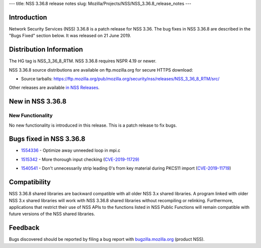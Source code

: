 --- title: NSS 3.36.8 release notes slug:
Mozilla/Projects/NSS/NSS_3.36.8_release_notes ---

.. _Introduction:

Introduction
------------

Network Security Services (NSS) 3.36.8 is a patch release for NSS 3.36.
The bug fixes in NSS 3.36.8 are described in the "Bugs Fixed" section
below. It was released on 21 June 2019.

.. _Distribution_Information:

Distribution Information
------------------------

The HG tag is NSS_3_36_8_RTM. NSS 3.36.8 requires NSPR 4.19 or newer.

NSS 3.36.8 source distributions are available on ftp.mozilla.org for
secure HTTPS download:

-  Source tarballs:
   https://ftp.mozilla.org/pub/mozilla.org/security/nss/releases/NSS_3_36_8_RTM/src/

Other releases are available `in NSS
Releases </en-US/docs/Mozilla/Projects/NSS/NSS_Releases>`__.

.. _New_in_NSS_3.36.8:

New in NSS 3.36.8
-----------------

.. _New_Functionality:

New Functionality
~~~~~~~~~~~~~~~~~

No new functionality is introduced in this release. This is a patch
release to fix bugs.

.. _Bugs_fixed_in_NSS_3.36.8:

Bugs fixed in NSS 3.36.8
------------------------

-  

   .. container::

      `1554336 <https://bugzilla.mozilla.org/show_bug.cgi?id=1554336>`__
      - Optimize away unneeded loop in mpi.c

-  

   .. container::

      `1515342 <https://bugzilla.mozilla.org/show_bug.cgi?id=1515342>`__
      - More thorough input checking
      (`CVE-2019-11729) <https://bugzilla.mozilla.org/show_bug.cgi?id=CVE-2019-11729>`__

-  

   .. container::

      `1540541 <https://bugzilla.mozilla.org/show_bug.cgi?id=1540541>`__
      - Don't unnecessarily strip leading 0's from key material during
      PKCS11 import
      (`CVE-2019-11719 <https://bugzilla.mozilla.org/show_bug.cgi?id=CVE-2019-11719>`__)

.. _Compatibility:

Compatibility
-------------

NSS 3.36.8 shared libraries are backward compatible with all older NSS
3.x shared libraries. A program linked with older NSS 3.x shared
libraries will work with NSS 3.36.8 shared libraries without recompiling
or relinking. Furthermore, applications that restrict their use of NSS
APIs to the functions listed in NSS Public Functions will remain
compatible with future versions of the NSS shared libraries.

.. _Feedback:

Feedback
--------

Bugs discovered should be reported by filing a bug report with
`bugzilla.mozilla.org <https://bugzilla.mozilla.org/enter_bug.cgi?product=NSS>`__
(product NSS).
